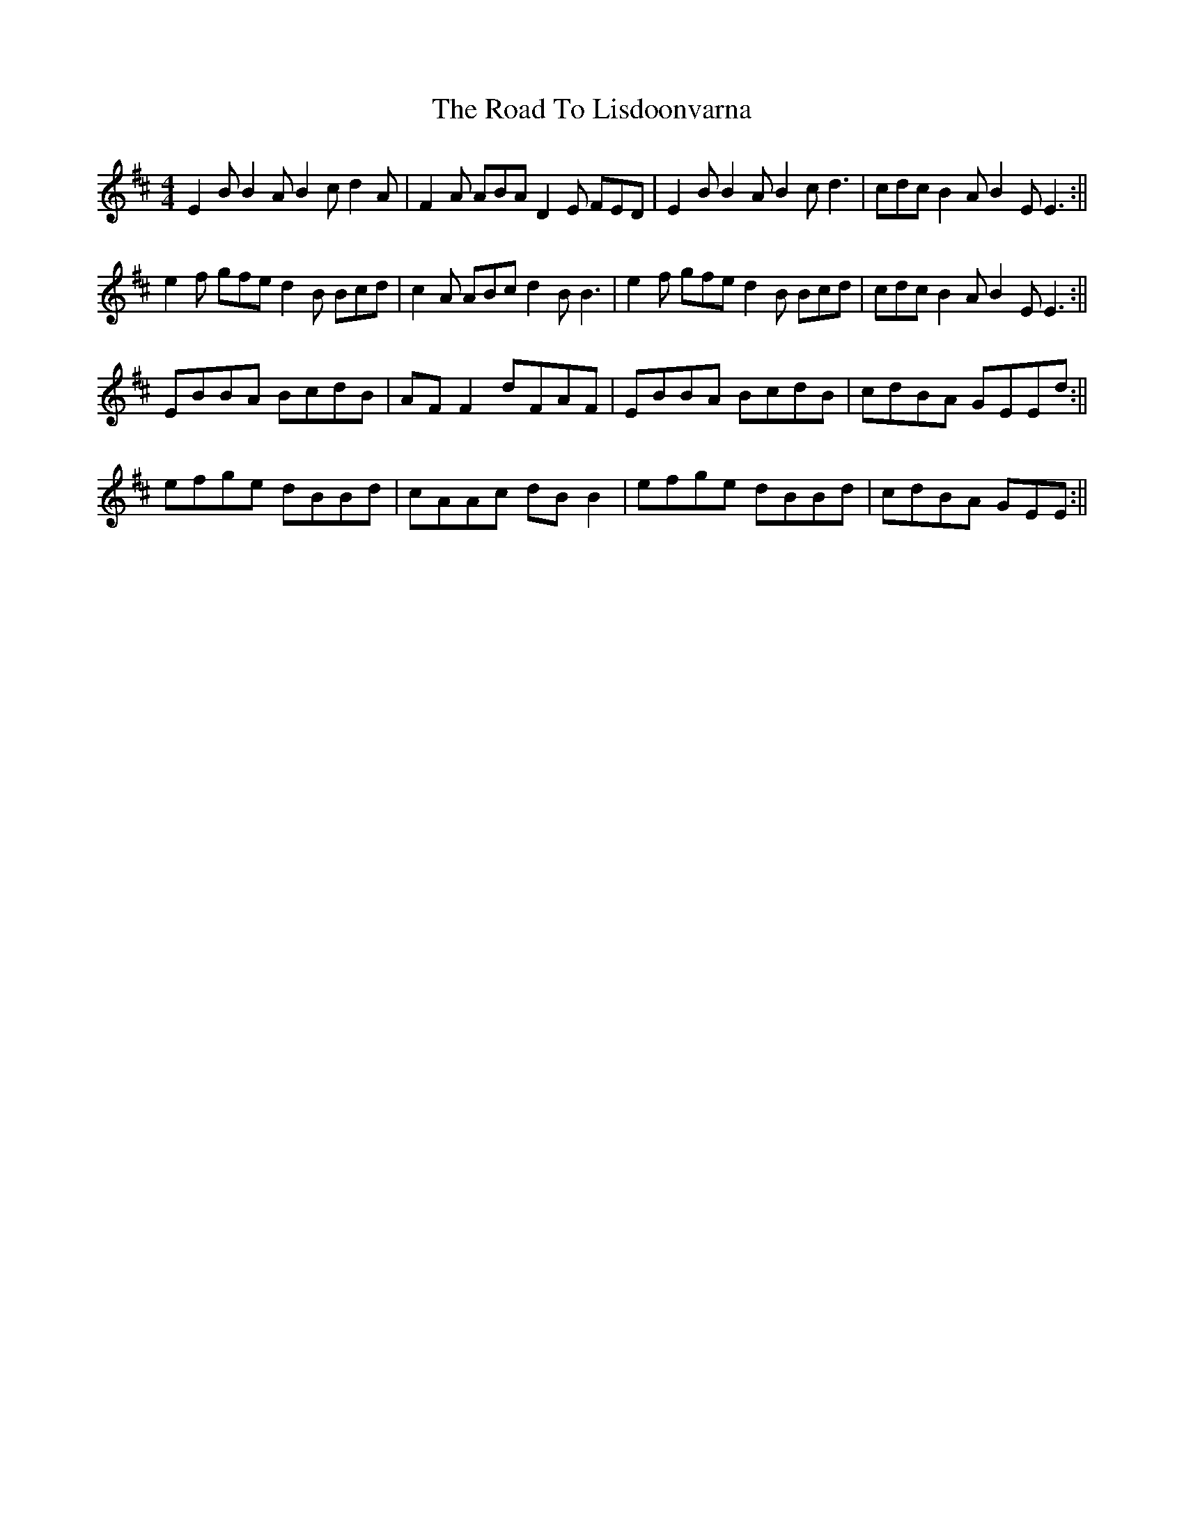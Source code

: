 X: 6
T: Road To Lisdoonvarna, The
Z: birlibirdie
S: https://thesession.org/tunes/249#setting12969
R: reel
M: 4/4
L: 1/8
K: Edor
E2B B2A B2c d2A|F2A ABA D2E FED|E2B B2A B2c d3|cdc B2A B2E E3:||e2f gfe d2B Bcd|c2A ABc d2B B3|e2f gfe d2B Bcd|cdc B2A B2E E3:||EBBA BcdB|AFF2 dFAF|EBBA BcdB|cdBA GEEd:||efge dBBd|cAAc dBB2|efge dBBd|cdBA GEE:||
